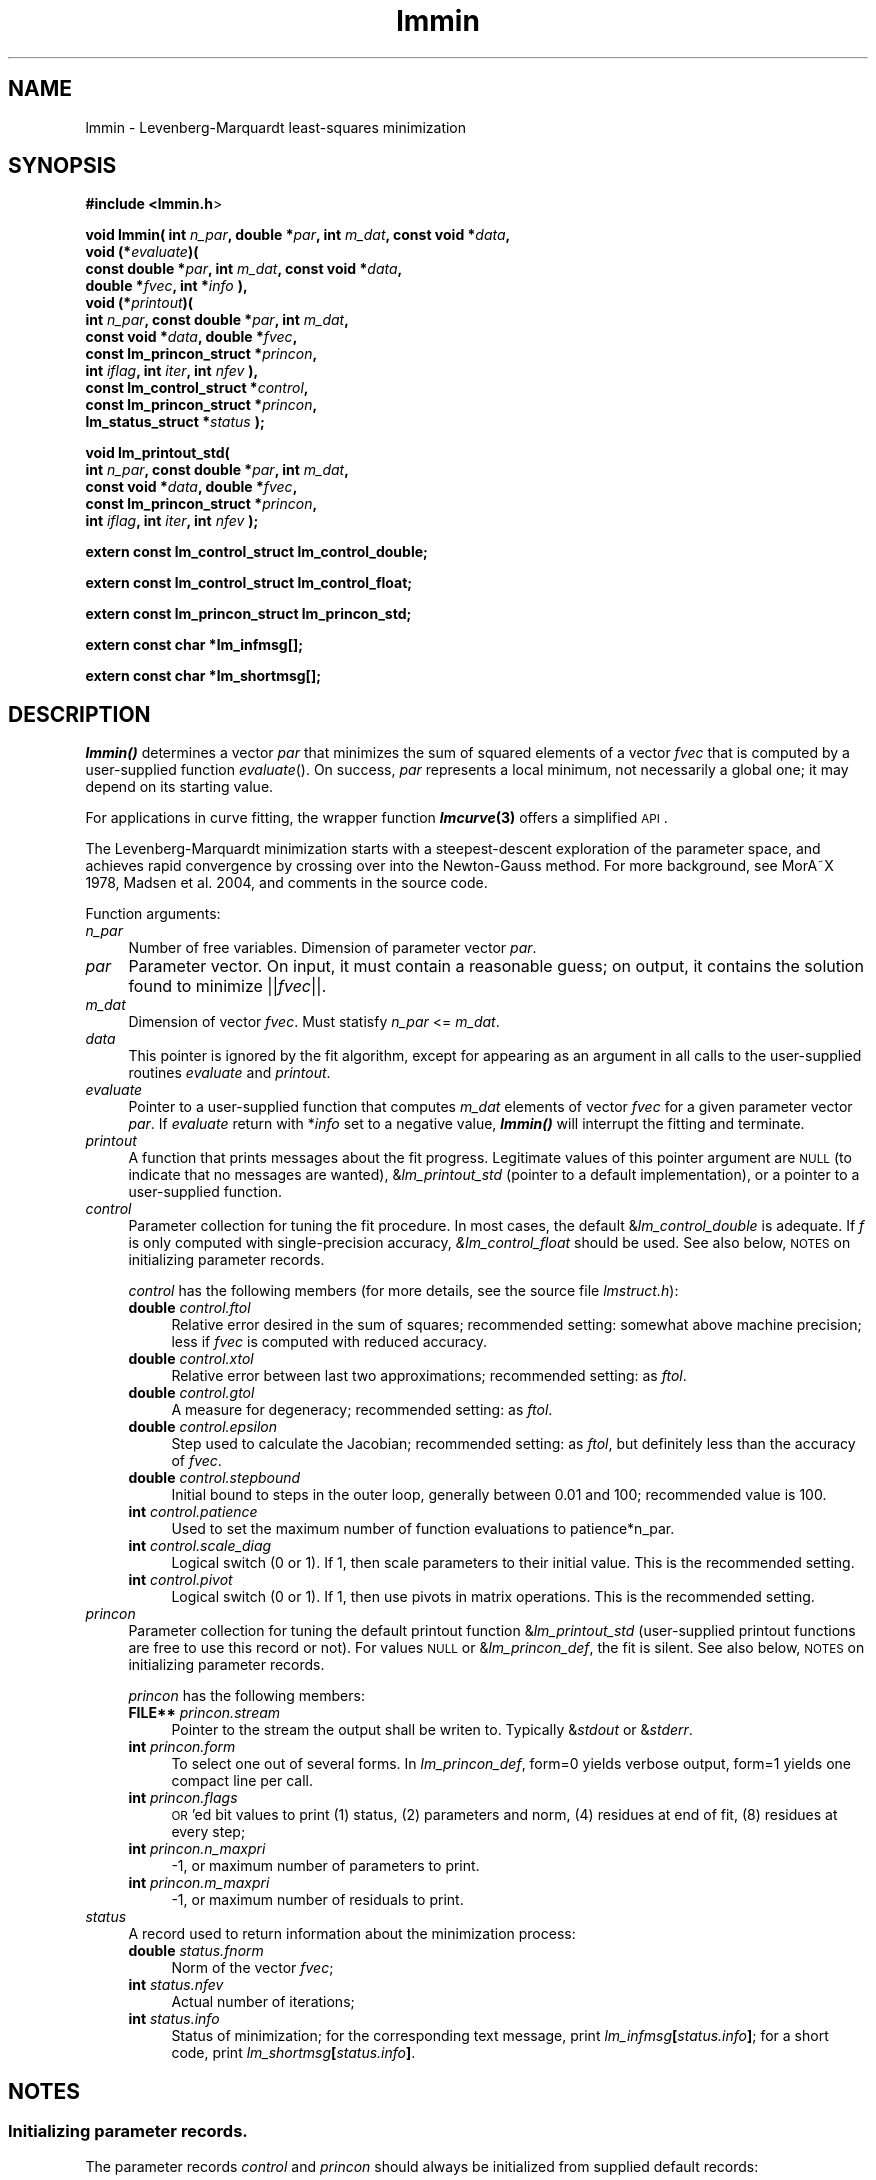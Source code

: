 .\" Automatically generated by Pod::Man 2.25 (Pod::Simple 3.16)
.\"
.\" Standard preamble:
.\" ========================================================================
.de Sp \" Vertical space (when we can't use .PP)
.if t .sp .5v
.if n .sp
..
.de Vb \" Begin verbatim text
.ft CW
.nf
.ne \\$1
..
.de Ve \" End verbatim text
.ft R
.fi
..
.\" Set up some character translations and predefined strings.  \*(-- will
.\" give an unbreakable dash, \*(PI will give pi, \*(L" will give a left
.\" double quote, and \*(R" will give a right double quote.  \*(C+ will
.\" give a nicer C++.  Capital omega is used to do unbreakable dashes and
.\" therefore won't be available.  \*(C` and \*(C' expand to `' in nroff,
.\" nothing in troff, for use with C<>.
.tr \(*W-
.ds C+ C\v'-.1v'\h'-1p'\s-2+\h'-1p'+\s0\v'.1v'\h'-1p'
.ie n \{\
.    ds -- \(*W-
.    ds PI pi
.    if (\n(.H=4u)&(1m=24u) .ds -- \(*W\h'-12u'\(*W\h'-12u'-\" diablo 10 pitch
.    if (\n(.H=4u)&(1m=20u) .ds -- \(*W\h'-12u'\(*W\h'-8u'-\"  diablo 12 pitch
.    ds L" ""
.    ds R" ""
.    ds C` ""
.    ds C' ""
'br\}
.el\{\
.    ds -- \|\(em\|
.    ds PI \(*p
.    ds L" ``
.    ds R" ''
'br\}
.\"
.\" Escape single quotes in literal strings from groff's Unicode transform.
.ie \n(.g .ds Aq \(aq
.el       .ds Aq '
.\"
.\" If the F register is turned on, we'll generate index entries on stderr for
.\" titles (.TH), headers (.SH), subsections (.SS), items (.Ip), and index
.\" entries marked with X<> in POD.  Of course, you'll have to process the
.\" output yourself in some meaningful fashion.
.ie \nF \{\
.    de IX
.    tm Index:\\$1\t\\n%\t"\\$2"
..
.    nr % 0
.    rr F
.\}
.el \{\
.    de IX
..
.\}
.\"
.\" Accent mark definitions (@(#)ms.acc 1.5 88/02/08 SMI; from UCB 4.2).
.\" Fear.  Run.  Save yourself.  No user-serviceable parts.
.    \" fudge factors for nroff and troff
.if n \{\
.    ds #H 0
.    ds #V .8m
.    ds #F .3m
.    ds #[ \f1
.    ds #] \fP
.\}
.if t \{\
.    ds #H ((1u-(\\\\n(.fu%2u))*.13m)
.    ds #V .6m
.    ds #F 0
.    ds #[ \&
.    ds #] \&
.\}
.    \" simple accents for nroff and troff
.if n \{\
.    ds ' \&
.    ds ` \&
.    ds ^ \&
.    ds , \&
.    ds ~ ~
.    ds /
.\}
.if t \{\
.    ds ' \\k:\h'-(\\n(.wu*8/10-\*(#H)'\'\h"|\\n:u"
.    ds ` \\k:\h'-(\\n(.wu*8/10-\*(#H)'\`\h'|\\n:u'
.    ds ^ \\k:\h'-(\\n(.wu*10/11-\*(#H)'^\h'|\\n:u'
.    ds , \\k:\h'-(\\n(.wu*8/10)',\h'|\\n:u'
.    ds ~ \\k:\h'-(\\n(.wu-\*(#H-.1m)'~\h'|\\n:u'
.    ds / \\k:\h'-(\\n(.wu*8/10-\*(#H)'\z\(sl\h'|\\n:u'
.\}
.    \" troff and (daisy-wheel) nroff accents
.ds : \\k:\h'-(\\n(.wu*8/10-\*(#H+.1m+\*(#F)'\v'-\*(#V'\z.\h'.2m+\*(#F'.\h'|\\n:u'\v'\*(#V'
.ds 8 \h'\*(#H'\(*b\h'-\*(#H'
.ds o \\k:\h'-(\\n(.wu+\w'\(de'u-\*(#H)/2u'\v'-.3n'\*(#[\z\(de\v'.3n'\h'|\\n:u'\*(#]
.ds d- \h'\*(#H'\(pd\h'-\w'~'u'\v'-.25m'\f2\(hy\fP\v'.25m'\h'-\*(#H'
.ds D- D\\k:\h'-\w'D'u'\v'-.11m'\z\(hy\v'.11m'\h'|\\n:u'
.ds th \*(#[\v'.3m'\s+1I\s-1\v'-.3m'\h'-(\w'I'u*2/3)'\s-1o\s+1\*(#]
.ds Th \*(#[\s+2I\s-2\h'-\w'I'u*3/5'\v'-.3m'o\v'.3m'\*(#]
.ds ae a\h'-(\w'a'u*4/10)'e
.ds Ae A\h'-(\w'A'u*4/10)'E
.    \" corrections for vroff
.if v .ds ~ \\k:\h'-(\\n(.wu*9/10-\*(#H)'\s-2\u~\d\s+2\h'|\\n:u'
.if v .ds ^ \\k:\h'-(\\n(.wu*10/11-\*(#H)'\v'-.4m'^\v'.4m'\h'|\\n:u'
.    \" for low resolution devices (crt and lpr)
.if \n(.H>23 .if \n(.V>19 \
\{\
.    ds : e
.    ds 8 ss
.    ds o a
.    ds d- d\h'-1'\(ga
.    ds D- D\h'-1'\(hy
.    ds th \o'bp'
.    ds Th \o'LP'
.    ds ae ae
.    ds Ae AE
.\}
.rm #[ #] #H #V #F C
.\" ========================================================================
.\"
.IX Title "lmmin 3"
.TH lmmin 3 "2013-07-16" "perl v5.14.2" "lmfit manual"
.\" For nroff, turn off justification.  Always turn off hyphenation; it makes
.\" way too many mistakes in technical documents.
.if n .ad l
.nh
.SH "NAME"
lmmin \- Levenberg\-Marquardt least\-squares minimization
.SH "SYNOPSIS"
.IX Header "SYNOPSIS"
\&\fB#include <lmmin.h\fR>
.PP
\&\fBvoid lmmin( int\fR \fIn_par\fR\fB, double *\fR\fIpar\fR\fB, int\fR \fIm_dat\fR\fB, const\ void *\fR\fIdata\fR\fB,
            void (*\fR\fIevaluate\fR\fB)(
                const\ double *\fR\fIpar\fR\fB, int \fR\fIm_dat\fR\fB, const\ void *\fR\fIdata\fR\fB,
                double *\fR\fIfvec\fR\fB, int *\fR\fIinfo\fR\fB ),
            void (*\fR\fIprintout\fR\fB)(
                int\fR \fIn_par\fR\fB, const\ double *\fR\fIpar\fR\fB, int \fR\fIm_dat\fR\fB,
                const\ void *\fR\fIdata\fR\fB, double *\fR\fIfvec\fR\fB, 
                const\ lm_princon_struct *\fR\fIprincon\fR\fB,
                int \fR\fIiflag\fR\fB, int \fR\fIiter\fR\fB, int \fR\fInfev\fR\fB ),
            const\ lm_control_struct *\fR\fIcontrol\fR\fB,
            const\ lm_princon_struct *\fR\fIprincon\fR\fB,
            lm_status_struct *\fR\fIstatus\fR\fB );\fR
.PP
\&\fBvoid lm_printout_std(
            int \fR\fIn_par\fR\fB, const\ double *\fR\fIpar\fR\fB, int \fR\fIm_dat\fR\fB,
            const\ void *\fR\fIdata\fR\fB, double *\fR\fIfvec\fR\fB, 
            const\ lm_princon_struct *\fR\fIprincon\fR\fB,
            int \fR\fIiflag\fR\fB, int \fR\fIiter\fR\fB, int \fR\fInfev\fR\fB );\fR
.PP
\&\fBextern const lm_control_struct lm_control_double;\fR
.PP
\&\fBextern const lm_control_struct lm_control_float;\fR
.PP
\&\fBextern const lm_princon_struct lm_princon_std;\fR
.PP
\&\fBextern const char *lm_infmsg[];\fR
.PP
\&\fBextern const char *lm_shortmsg[];\fR
.SH "DESCRIPTION"
.IX Header "DESCRIPTION"
\&\fB\f(BIlmmin()\fB\fR determines a vector \fIpar\fR that minimizes the sum of squared elements of a vector \fIfvec\fR that is computed by a user-supplied function \fIevaluate\fR().
On success, \fIpar\fR represents a local minimum, not necessarily a global one; it may depend on its starting value.
.PP
For applications in curve fitting, the wrapper function \fB\f(BIlmcurve\fB\|(3)\fR offers a simplified \s-1API\s0.
.PP
The Levenberg-Marquardt minimization starts with a steepest-descent exploration of the parameter space, and achieves rapid convergence by crossing over into the Newton-Gauss method. For more background, see MorA\*~X 1978, Madsen et al. 2004, and comments in the source code.
.PP
Function arguments:
.IP "\fIn_par\fR" 4
.IX Item "n_par"
Number of free variables. Dimension of parameter vector \fIpar\fR.
.IP "\fIpar\fR" 4
.IX Item "par"
Parameter vector. On input, it must contain a reasonable guess; on output, it contains the solution found to minimize ||\fIfvec\fR||.
.IP "\fIm_dat\fR" 4
.IX Item "m_dat"
Dimension of vector \fIfvec\fR.
Must statisfy \fIn_par\fR <= \fIm_dat\fR.
.IP "\fIdata\fR" 4
.IX Item "data"
This pointer is ignored by the fit algorithm,
except for appearing as an argument in all calls to the user-supplied
routines \fIevaluate\fR and \fIprintout\fR.
.IP "\fIevaluate\fR" 4
.IX Item "evaluate"
Pointer to a user-supplied function that computes \fIm_dat\fR elements of vector \fIfvec\fR for a given parameter vector \fIpar\fR. If \fIevaluate\fR return with *\fIinfo\fR set to a negative value, \fB\f(BIlmmin()\fB\fR will interrupt the fitting and terminate.
.IP "\fIprintout\fR" 4
.IX Item "printout"
A function that prints messages about the fit progress. Legitimate values of this pointer argument are \s-1NULL\s0 (to indicate that no messages are wanted), &\fIlm_printout_std\fR (pointer to a default implementation), or a pointer to a user-supplied function.
.IP "\fIcontrol\fR" 4
.IX Item "control"
Parameter collection for tuning the fit procedure.
In most cases, the default &\fIlm_control_double\fR is adequate.
If \fIf\fR is only computed with single-precision accuracy,
\&\fI&lm_control_float\fR should be used.
See also below, \s-1NOTES\s0 on initializing parameter records.
.Sp
\&\fIcontrol\fR has the following members (for more details, see the source file \fIlmstruct.h\fR):
.RS 4
.IP "\fBdouble\fR \fIcontrol.ftol\fR" 4
.IX Item "double control.ftol"
Relative error desired in the sum of squares; recommended setting: somewhat above machine precision; less if \fIfvec\fR is computed with reduced accuracy.
.IP "\fBdouble\fR \fIcontrol.xtol\fR" 4
.IX Item "double control.xtol"
Relative error between last two approximations; recommended setting: as \fIftol\fR.
.IP "\fBdouble\fR \fIcontrol.gtol\fR" 4
.IX Item "double control.gtol"
A measure for degeneracy; recommended setting: as \fIftol\fR.
.IP "\fBdouble\fR \fIcontrol.epsilon\fR" 4
.IX Item "double control.epsilon"
Step used to calculate the Jacobian; recommended setting: as \fIftol\fR, but definitely less than the accuracy of \fIfvec\fR.
.IP "\fBdouble\fR \fIcontrol.stepbound\fR" 4
.IX Item "double control.stepbound"
Initial bound to steps in the outer loop, generally between 0.01 and 100; recommended value is 100.
.IP "\fBint\fR \fIcontrol.patience\fR" 4
.IX Item "int control.patience"
Used to set the maximum number of function evaluations to patience*n_par.
.IP "\fBint\fR \fIcontrol.scale_diag\fR" 4
.IX Item "int control.scale_diag"
Logical switch (0 or 1). If 1, then scale parameters to their initial value. This is the recommended setting.
.IP "\fBint\fR \fIcontrol.pivot\fR" 4
.IX Item "int control.pivot"
Logical switch (0 or 1). If 1, then use pivots in matrix operations. This is the recommended setting.
.RE
.RS 4
.RE
.IP "\fIprincon\fR" 4
.IX Item "princon"
Parameter collection for tuning the default printout function
&\fIlm_printout_std\fR
(user-supplied printout functions are free to use this record or not).
For values \s-1NULL\s0 or &\fIlm_princon_def\fR, the fit is silent. 
See also below, \s-1NOTES\s0 on initializing parameter records.
.Sp
\&\fIprincon\fR has the following members:
.RS 4
.IP "\fBFILE**\fR \fIprincon.stream\fR" 4
.IX Item "FILE** princon.stream"
Pointer to the stream the output shall be writen to. Typically &\fIstdout\fR or &\fIstderr\fR.
.IP "\fBint\fR \fIprincon.form\fR" 4
.IX Item "int princon.form"
To select one out of several forms. In \fIlm_princon_def\fR, form=0 yields verbose output, form=1 yields one compact line per call.
.IP "\fBint\fR \fIprincon.flags\fR" 4
.IX Item "int princon.flags"
\&\s-1OR\s0'ed bit values to print (1) status, (2) parameters and norm, (4) residues at end of fit, (8) residues at every step;
.IP "\fBint\fR \fIprincon.n_maxpri\fR" 4
.IX Item "int princon.n_maxpri"
\&\-1, or maximum number of parameters to print.
.IP "\fBint\fR \fIprincon.m_maxpri\fR" 4
.IX Item "int princon.m_maxpri"
\&\-1, or maximum number of residuals to print.
.RE
.RS 4
.RE
.IP "\fIstatus\fR" 4
.IX Item "status"
A record used to return information about the minimization process:
.RS 4
.IP "\fBdouble\fR \fIstatus.fnorm\fR" 4
.IX Item "double status.fnorm"
Norm of the vector \fIfvec\fR;
.IP "\fBint\fR \fIstatus.nfev\fR" 4
.IX Item "int status.nfev"
Actual number of iterations;
.IP "\fBint\fR \fIstatus.info\fR" 4
.IX Item "int status.info"
Status of minimization;
for the corresponding text message, print \fIlm_infmsg\fR\fB[\fR\fIstatus.info\fR\fB]\fR;
for a short code, print \fIlm_shortmsg\fR\fB[\fR\fIstatus.info\fR\fB]\fR.
.RE
.RS 4
.RE
.SH "NOTES"
.IX Header "NOTES"
.SS "Initializing parameter records."
.IX Subsection "Initializing parameter records."
The parameter records \fIcontrol\fR and \fIprincon\fR should always be initialized
from supplied default records:
.PP
.Vb 2
\&    lm_control_struct control = lm_control_double; /* or _float */
\&    lm_princon_struct princon = lm_princon_std;
.Ve
.PP
After this, parameters may be overwritten:
.PP
.Vb 2
\&    control.patience = 500; /* allow more iterations */
\&    princon.flags    =  15; /* require most verbose monitoring */
.Ve
.PP
An application written this way is guaranteed to work even if new parameters
are added to \fIcontrol\fR or \fIprincon\fR.
.PP
Conversely, addition of parameters is not considered an \s-1API\s0 change; it may happen without increment of the major version number.
.SH "EXAMPLES"
.IX Header "EXAMPLES"
See directory \fIdemo/\fR in the source distribution.
.SS "One-dimensional curve fitting:"
.IX Subsection "One-dimensional curve fitting:"
See application sample \fIdemo/curve1.c\fR.
.SS "Fitting a function of a vectorial argument:"
.IX Subsection "Fitting a function of a vectorial argument:"
See application sample \fIdemo/surface1.c\fR.
.SS "Minimize the norm of a vectorial function:"
.IX Subsection "Minimize the norm of a vectorial function:"
Several application samples are provided;
they also serve as test suite to ascertain that the fit algorithm
overcomes well-known numerical problems:
.PP
\&\fIdemo/morobropro.c\fR: \fIm\fR=3, \fIn\fR=2, modified Rosenbrock problem, testing robustness for widely different vectorial components.
.PP
\&\fIdemo/powell.c\fR: \fIm\fR=2, \fIn\fR=2, Powell 1970, with singular Jacobian at the solution par=0.
.PP
\&\fIdemo/hat.c\fR: \fIm\fR=2, \fIn\fR=1, asymetric mexican hat function ||\fIF\fR(\fIp\fR)||. Fit result depends on starting value \- lmfit does not strive to overcome the limitation to local optimisation.
.SH "VERSIONS"
.IX Header "VERSIONS"
The first public release was 2.0 (December 2004). The \s-1API\s0 has changed with version 3.0 (March 2010), and again with version 4.0 (July 2013).
.SH "COPYING"
.IX Header "COPYING"
Copyright (C):
   1980\-1999 University of Chicago
   2004\-2013 Joachim Wuttke, Forschungszentrum Juelich GmbH
.PP
Software: FreeBSD License
.PP
Documentation: Creative Commons Attribution Share Alike
.SH "SEE ALSO"
.IX Header "SEE ALSO"
\fBlmcurve\fR(3)
.PP
Homepage: http://apps.jcns.fz\-juelich.de/lmfit
.PP
Please report bugs to the author <j.wuttke@fz\-juelich.de>
